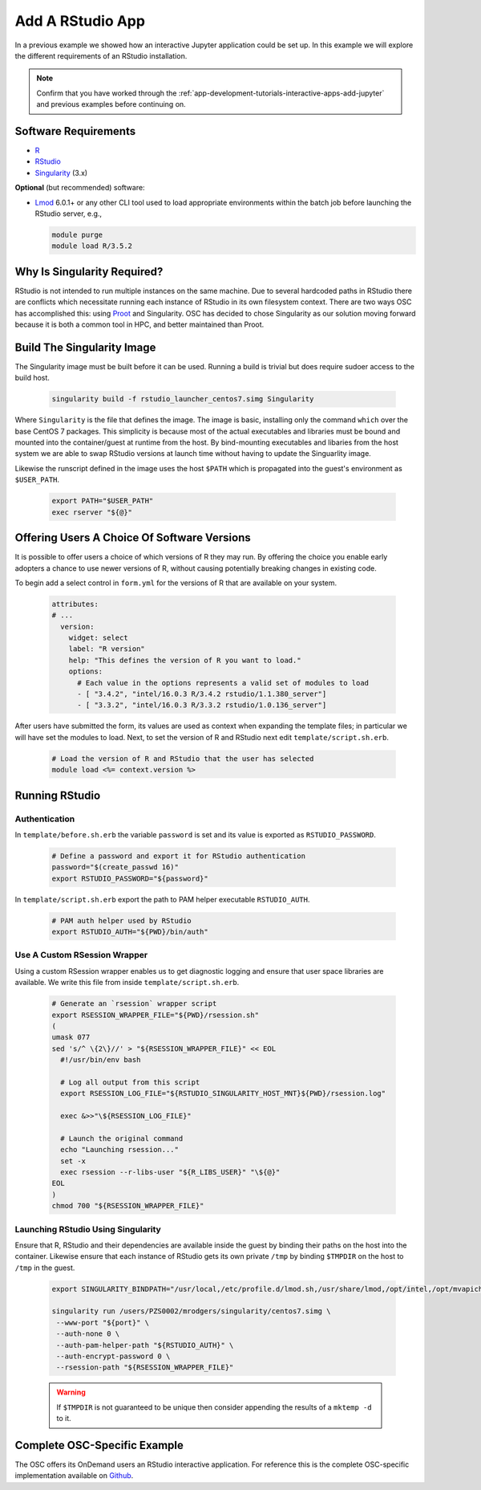 .. _app-development-tutorials-rstudio:

Add A RStudio App
=================

In a previous example we showed how an interactive Jupyter application could be set up. In this example we will explore the different requirements of an RStudio installation.

.. note::

   Confirm that you have worked through the :ref:`app-development-tutorials-interactive-apps-add-jupyter` and previous examples before continuing on.

Software Requirements
---------------------

- `R`_
- `RStudio`_
- `Singularity`_ (3.x)

**Optional** (but recommended) software:

- `Lmod`_ 6.0.1+ or any other CLI tool used to load appropriate environments
  within the batch job before launching the RStudio server, e.g.,

  .. code-block:: sh

     module purge
     module load R/3.5.2

Why Is Singularity Required?
----------------------------

RStudio is not intended to run multiple instances on the same machine. Due to several hardcoded paths in RStudio there are conflicts which necessitate running each instance of RStudio in its own filesystem context. There are two ways OSC has accomplished this: using `Proot`_ and Singularity. OSC has decided to chose Singularity as our solution moving forward because it is both a common tool in HPC, and better maintained than Proot.

Build The Singularity Image
---------------------------

The Singularity image must be built before it can be used. Running a build is trivial but does require sudoer access to the build host.

   .. code-block:: sh

      singularity build -f rstudio_launcher_centos7.simg Singularity

Where ``Singularity`` is the file that defines the image. The image is basic, installing only the command ``which`` over the base CentOS 7 packages. This simplicity is because most of the actual executables and libraries must be bound and mounted into the container/guest at runtime from the host. By bind-mounting executables and libaries from the host system we are able to swap RStudio versions at launch time without having to update the Singuarlity image.

Likewise the runscript defined in the image uses the host ``$PATH`` which is propagated into the guest's environment as ``$USER_PATH``.

   .. code-block:: sh

      export PATH="$USER_PATH"
      exec rserver "${@}"

Offering Users A Choice Of Software Versions
--------------------------------------------

It is possible to offer users a choice of which versions of R they may run. By offering the choice you enable early adopters a chance to use newer versions of R, without causing potentially breaking changes in existing code.

To begin add a select control in ``form.yml`` for the versions of R that are available on your system.

  .. code-block:: yaml

    attributes:
    # ...
      version:
        widget: select
        label: "R version"
        help: "This defines the version of R you want to load."
        options:
          # Each value in the options represents a valid set of modules to load
          - [ "3.4.2", "intel/16.0.3 R/3.4.2 rstudio/1.1.380_server"]
          - [ "3.3.2", "intel/16.0.3 R/3.3.2 rstudio/1.0.136_server"]

After users have submitted the form, its values are used as context when expanding the template files; in particular we will have set the modules to load. Next, to set the version of R and RStudio next edit ``template/script.sh.erb``.

  .. code-block:: sh

    # Load the version of R and RStudio that the user has selected
    module load <%= context.version %>

Running RStudio
---------------

Authentication
..............

In ``template/before.sh.erb`` the variable ``password`` is set and its value is exported as ``RSTUDIO_PASSWORD``.

  .. code-block:: sh

    # Define a password and export it for RStudio authentication
    password="$(create_passwd 16)"
    export RSTUDIO_PASSWORD="${password}"

In ``template/script.sh.erb`` export the path to PAM helper executable ``RSTUDIO_AUTH``.

  .. code-block:: sh

    # PAM auth helper used by RStudio
    export RSTUDIO_AUTH="${PWD}/bin/auth"

Use A Custom RSession Wrapper
.............................

Using a custom RSession wrapper enables us to get diagnostic logging and ensure that user space libraries are available. We write this file from inside ``template/script.sh.erb``.

  .. code-block:: sh

    # Generate an `rsession` wrapper script
    export RSESSION_WRAPPER_FILE="${PWD}/rsession.sh"
    (
    umask 077
    sed 's/^ \{2\}//' > "${RSESSION_WRAPPER_FILE}" << EOL
      #!/usr/bin/env bash

      # Log all output from this script
      export RSESSION_LOG_FILE="${RSTUDIO_SINGULARITY_HOST_MNT}${PWD}/rsession.log"

      exec &>>"\${RSESSION_LOG_FILE}"

      # Launch the original command
      echo "Launching rsession..."
      set -x
      exec rsession --r-libs-user "${R_LIBS_USER}" "\${@}"
    EOL
    )
    chmod 700 "${RSESSION_WRAPPER_FILE}"

Launching RStudio Using Singularity 
...................................

Ensure that R, RStudio and their dependencies are available inside the guest by binding their paths on the host into the container. Likewise ensure that each instance of RStudio gets its own private ``/tmp`` by binding ``$TMPDIR`` on the host to ``/tmp`` in the guest.

  .. code-block:: sh

    export SINGULARITY_BINDPATH="/usr/local,/etc/profile.d/lmod.sh,/usr/share/lmod,/opt/intel,/opt/mvapich2,/usr/lib64,$TMPDIR:/tmp"

    singularity run /users/PZS0002/mrodgers/singularity/centos7.simg \
     --www-port "${port}" \
     --auth-none 0 \
     --auth-pam-helper-path "${RSTUDIO_AUTH}" \
     --auth-encrypt-password 0 \
     --rsession-path "${RSESSION_WRAPPER_FILE}"

  .. warning::

      If ``$TMPDIR`` is not guaranteed to be unique then consider appending the results of a ``mktemp -d`` to it.

Complete OSC-Specific Example
-----------------------------

The OSC offers its OnDemand users an RStudio interactive application. For reference this is the complete OSC-specific implementation available on `Github`_.

.. _github: https://github.com/OSC/bc_osc_rstudio_server
.. _lmod: https://www.tacc.utexas.edu/research-development/tacc-projects/lmod
.. _proot: https://proot-me.github.io/
.. _r: https://www.r-project.org/
.. _rstudio: https://www.rstudio.com/
.. _singularity: https://www.sylabs.io/